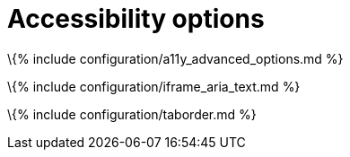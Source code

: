 = Accessibility options

:title_nav: Accessibility :description_short: Configure the accessibility of TinyMCE. :description: Configure the accessibility of TinyMCE.

\{% include configuration/a11y_advanced_options.md %}

\{% include configuration/iframe_aria_text.md %}

\{% include configuration/taborder.md %}
